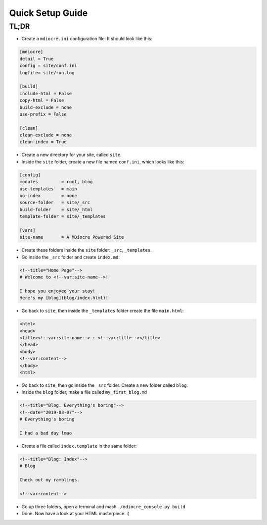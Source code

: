 Quick Setup Guide
=================
TL;DR
-----
* Create a ``mdiocre.ini`` configuration file. It should look like this:
.. code-block:: dosini

   [mdiocre]
   detail = True
   config = site/conf.ini
   logfile= site/run.log

   [build]
   include-html = False
   copy-html = False
   build-exclude = none
   use-prefix = False

   [clean]
   clean-exclude = none
   clean-index = True

* Create a new directory for your site, called ``site``.

* Inside the ``site`` folder, create a new file named ``conf.ini``, which looks like this:
.. code-block:: dosini

   [config]
   modules         = root, blog
   use-templates   = main
   no-index        = none
   source-folder   = site/_src
   build-folder    = site/_html
   template-folder = site/_templates

   [vars]
   site-name       = A MDiocre Powered Site

* Create these folders inside the ``site`` folder: ``_src``, ``_templates``.

* Go inside the ``_src`` folder and create ``index.md``:
.. code-block:: markdown

   <!--title="Home Page"-->
   # Welcome to <!--var:site-name-->!
   
   I hope you enjoyed your stay!
   Here's my [blog](blog/index.html)!

* Go back to ``site``, then inside the ``_templates`` folder create the file ``main.html``:
.. code-block:: html

   <html>
   <head>
   <title><!--var:site-name--> : <!--var:title--></title>
   </head>
   <body>
   <!--var:content-->
   </body>
   <html>
   
* Go back to ``site``, then go inside the ``_src`` folder. Create a new folder called ``blog``.

* Inside the ``blog`` folder, make a file called ``my_first_blog.md``
.. code-block:: markdown

   <!--title="Blog: Everything's boring"-->
   <!--date="2019-03-07"-->
   # Everything's boring
   
   I had a bad day lmao

* Create a file called ``index.template`` in the same folder:
.. code-block:: markdown

   <!--title="Blog: Index"-->
   # Blog
   
   Check out my ramblings.
   
   <!--var:content-->

* Go up three folders, open a terminal and mash ``./mdiocre_console.py build``

* Done. Now have a look at your HTML masterpiece. :)
   